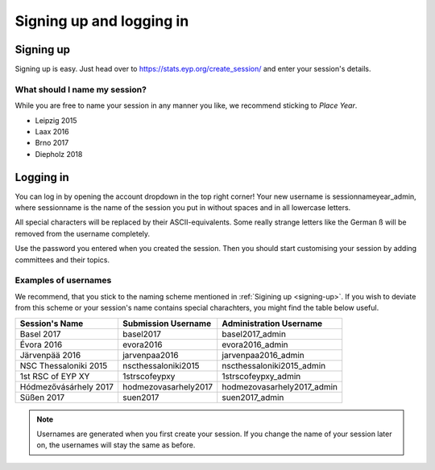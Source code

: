 Signing up and logging in
=========================

Signing up
----------
Signing up is easy. Just head over to https://stats.eyp.org/create_session/ and enter your session's details.

.. _signing-up:

What should I name my session?
______________________________

While you are free to name your session in any manner you like, we recommend sticking to *Place Year*.

* Leipzig 2015
* Laax 2016
* Brno 2017
* Diepholz 2018

Logging in
----------
You can log in by opening the account dropdown in the top right corner!
Your new username is sessionnameyear_admin, where sessionname is the name of the session you put in without spaces and in all lowercase letters.

All special characters will be replaced by their ASCII-equivalents.
Some really strange letters like the German ß will be removed from the username completely.

Use the password you entered when you created the session. Then you should start customising your session by adding committees and their topics.

Examples of usernames
_________________

We recommend, that you stick to the naming scheme mentioned in :ref:`Sigining up <signing-up>`.
If you wish to deviate from this scheme or your session's name contains special charachters, you might find the table below useful.

+-----------------------+---------------------+---------------------------+
| Session's Name        | Submission Username | Administration Username   |
+=======================+=====================+===========================+
| Basel 2017            | basel2017           | basel2017_admin           |
+-----------------------+---------------------+---------------------------+
| Évora 2016            | evora2016           | evora2016_admin           |
+-----------------------+---------------------+---------------------------+
| Järvenpää 2016        | jarvenpaa2016       | jarvenpaa2016_admin       |
+-----------------------+---------------------+---------------------------+
| NSC Thessaloniki 2015 | nscthessaloniki2015 | nscthessaloniki2015_admin |
+-----------------------+---------------------+---------------------------+
| 1st RSC of EYP XY     | 1strscofeypxy       | 1strscofeypxy_admin       |
+-----------------------+---------------------+---------------------------+
| Hódmezővásárhely 2017 | hodmezovasarhely2017| hodmezovasarhely2017_admin|
+-----------------------+---------------------+---------------------------+
| Süßen 2017            | suen2017            | suen2017_admin            |
+-----------------------+---------------------+---------------------------+

.. note::
  Usernames are generated when you first create your session. If you change the name of your session later on, the usernames will stay the same as before.
